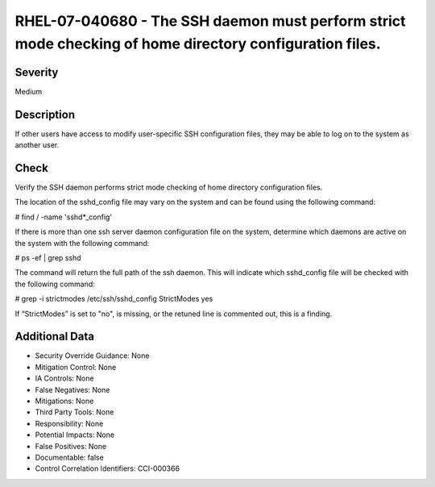 
RHEL-07-040680 - The SSH daemon must perform strict mode checking of home directory configuration files.
--------------------------------------------------------------------------------------------------------

Severity
~~~~~~~~

Medium

Description
~~~~~~~~~~~

If other users have access to modify user-specific SSH configuration files, they may be able to log on to the system as another user.

Check
~~~~~

Verify the SSH daemon performs strict mode checking of home directory configuration files.

The location of the sshd_config file may vary on the system and can be found using the following command:

# find / -name 'sshd*_config' 

If there is more than one ssh server daemon configuration file on the system, determine which daemons are active on the system with the following command:

# ps -ef | grep sshd

The command will return the full path of the ssh daemon. This will indicate which sshd_config file will be checked with the following command:

# grep -i strictmodes /etc/ssh/sshd_config
StrictModes yes

If “StrictModes” is set to "no", is missing, or the retuned line is commented out, this is a finding.

Additional Data
~~~~~~~~~~~~~~~


* Security Override Guidance: None

* Mitigation Control: None

* IA Controls: None

* False Negatives: None

* Mitigations: None

* Third Party Tools: None

* Responsibility: None

* Potential Impacts: None

* False Positives: None

* Documentable: false

* Control Correlation Identifiers: CCI-000366